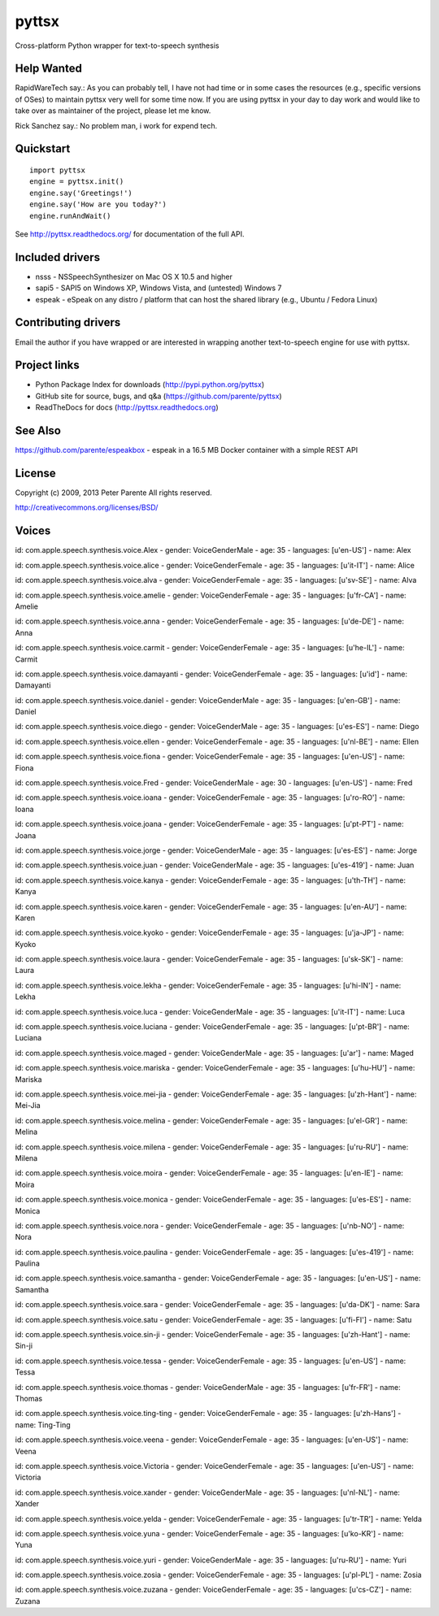 ======
pyttsx
======

Cross-platform Python wrapper for text-to-speech synthesis


Help Wanted
===========

RapidWareTech say.: As you can probably tell, I have not had time or in some cases the resources (e.g., specific versions of OSes) to maintain pyttsx very well for some time now. If you are using pyttsx in your day to day work and would like to take over as maintainer of the project, please let me know.

Rick Sanchez say.: No problem man, i work for expend tech.


Quickstart
==========

::

   import pyttsx
   engine = pyttsx.init()
   engine.say('Greetings!')
   engine.say('How are you today?')
   engine.runAndWait()

See http://pyttsx.readthedocs.org/ for documentation of the full API.

Included drivers
================

* nsss - NSSpeechSynthesizer on Mac OS X 10.5 and higher
* sapi5 - SAPI5 on Windows XP, Windows Vista, and (untested) Windows 7
* espeak - eSpeak on any distro / platform that can host the shared library (e.g., Ubuntu / Fedora Linux)

Contributing drivers
====================

Email the author if you have wrapped or are interested in wrapping another text-to-speech engine for use with pyttsx.

Project links
=============

* Python Package Index for downloads (http://pypi.python.org/pyttsx)
* GitHub site for source, bugs, and q&a (https://github.com/parente/pyttsx)
* ReadTheDocs for docs (http://pyttsx.readthedocs.org)

See Also
========

https://github.com/parente/espeakbox - espeak in a 16.5 MB Docker container with a simple REST API

License
=======

Copyright (c) 2009, 2013 Peter Parente
All rights reserved.

http://creativecommons.org/licenses/BSD/


Voices
=======

id: com.apple.speech.synthesis.voice.Alex - gender: VoiceGenderMale - age: 35 - languages: [u'en-US'] - name: Alex

id: com.apple.speech.synthesis.voice.alice - gender: VoiceGenderFemale - age: 35 - languages: [u'it-IT'] - name: Alice

id: com.apple.speech.synthesis.voice.alva - gender: VoiceGenderFemale - age: 35 - languages: [u'sv-SE'] - name: Alva

id: com.apple.speech.synthesis.voice.amelie - gender: VoiceGenderFemale - age: 35 - languages: [u'fr-CA'] - name: Amelie

id: com.apple.speech.synthesis.voice.anna - gender: VoiceGenderFemale - age: 35 - languages: [u'de-DE'] - name: Anna

id: com.apple.speech.synthesis.voice.carmit - gender: VoiceGenderFemale - age: 35 - languages: [u'he-IL'] - name: Carmit

id: com.apple.speech.synthesis.voice.damayanti - gender: VoiceGenderFemale - age: 35 - languages: [u'id'] - name: Damayanti

id: com.apple.speech.synthesis.voice.daniel - gender: VoiceGenderMale - age: 35 - languages: [u'en-GB'] - name: Daniel

id: com.apple.speech.synthesis.voice.diego - gender: VoiceGenderMale - age: 35 - languages: [u'es-ES'] - name: Diego

id: com.apple.speech.synthesis.voice.ellen - gender: VoiceGenderFemale - age: 35 - languages: [u'nl-BE'] - name: Ellen

id: com.apple.speech.synthesis.voice.fiona - gender: VoiceGenderFemale - age: 35 - languages: [u'en-US'] - name: Fiona

id: com.apple.speech.synthesis.voice.Fred - gender: VoiceGenderMale - age: 30 - languages: [u'en-US'] - name: Fred

id: com.apple.speech.synthesis.voice.ioana - gender: VoiceGenderFemale - age: 35 - languages: [u'ro-RO'] - name: Ioana

id: com.apple.speech.synthesis.voice.joana - gender: VoiceGenderFemale - age: 35 - languages: [u'pt-PT'] - name: Joana

id: com.apple.speech.synthesis.voice.jorge - gender: VoiceGenderMale - age: 35 - languages: [u'es-ES'] - name: Jorge

id: com.apple.speech.synthesis.voice.juan - gender: VoiceGenderMale - age: 35 - languages: [u'es-419'] - name: Juan

id: com.apple.speech.synthesis.voice.kanya - gender: VoiceGenderFemale - age: 35 - languages: [u'th-TH'] - name: Kanya

id: com.apple.speech.synthesis.voice.karen - gender: VoiceGenderFemale - age: 35 - languages: [u'en-AU'] - name: Karen

id: com.apple.speech.synthesis.voice.kyoko - gender: VoiceGenderFemale - age: 35 - languages: [u'ja-JP'] - name: Kyoko

id: com.apple.speech.synthesis.voice.laura - gender: VoiceGenderFemale - age: 35 - languages: [u'sk-SK'] - name: Laura

id: com.apple.speech.synthesis.voice.lekha - gender: VoiceGenderFemale - age: 35 - languages: [u'hi-IN'] - name: Lekha

id: com.apple.speech.synthesis.voice.luca - gender: VoiceGenderMale - age: 35 - languages: [u'it-IT'] - name: Luca

id: com.apple.speech.synthesis.voice.luciana - gender: VoiceGenderFemale - age: 35 - languages: [u'pt-BR'] - name: Luciana

id: com.apple.speech.synthesis.voice.maged - gender: VoiceGenderMale - age: 35 - languages: [u'ar'] - name: Maged

id: com.apple.speech.synthesis.voice.mariska - gender: VoiceGenderFemale - age: 35 - languages: [u'hu-HU'] - name: Mariska

id: com.apple.speech.synthesis.voice.mei-jia - gender: VoiceGenderFemale - age: 35 - languages: [u'zh-Hant'] - name: Mei-Jia

id: com.apple.speech.synthesis.voice.melina - gender: VoiceGenderFemale - age: 35 - languages: [u'el-GR'] - name: Melina

id: com.apple.speech.synthesis.voice.milena - gender: VoiceGenderFemale - age: 35 - languages: [u'ru-RU'] - name: Milena

id: com.apple.speech.synthesis.voice.moira - gender: VoiceGenderFemale - age: 35 - languages: [u'en-IE'] - name: Moira

id: com.apple.speech.synthesis.voice.monica - gender: VoiceGenderFemale - age: 35 - languages: [u'es-ES'] - name: Monica

id: com.apple.speech.synthesis.voice.nora - gender: VoiceGenderFemale - age: 35 - languages: [u'nb-NO'] - name: Nora

id: com.apple.speech.synthesis.voice.paulina - gender: VoiceGenderFemale - age: 35 - languages: [u'es-419'] - name: Paulina

id: com.apple.speech.synthesis.voice.samantha - gender: VoiceGenderFemale - age: 35 - languages: [u'en-US'] - name: Samantha

id: com.apple.speech.synthesis.voice.sara - gender: VoiceGenderFemale - age: 35 - languages: [u'da-DK'] - name: Sara

id: com.apple.speech.synthesis.voice.satu - gender: VoiceGenderFemale - age: 35 - languages: [u'fi-FI'] - name: Satu

id: com.apple.speech.synthesis.voice.sin-ji - gender: VoiceGenderFemale - age: 35 - languages: [u'zh-Hant'] - name: Sin-ji

id: com.apple.speech.synthesis.voice.tessa - gender: VoiceGenderFemale - age: 35 - languages: [u'en-US'] - name: Tessa

id: com.apple.speech.synthesis.voice.thomas - gender: VoiceGenderMale - age: 35 - languages: [u'fr-FR'] - name: Thomas

id: com.apple.speech.synthesis.voice.ting-ting - gender: VoiceGenderFemale - age: 35 - languages: [u'zh-Hans'] - name: Ting-Ting

id: com.apple.speech.synthesis.voice.veena - gender: VoiceGenderFemale - age: 35 - languages: [u'en-US'] - name: Veena

id: com.apple.speech.synthesis.voice.Victoria - gender: VoiceGenderFemale - age: 35 - languages: [u'en-US'] - name: Victoria

id: com.apple.speech.synthesis.voice.xander - gender: VoiceGenderMale - age: 35 - languages: [u'nl-NL'] - name: Xander

id: com.apple.speech.synthesis.voice.yelda - gender: VoiceGenderFemale - age: 35 - languages: [u'tr-TR'] - name: Yelda

id: com.apple.speech.synthesis.voice.yuna - gender: VoiceGenderFemale - age: 35 - languages: [u'ko-KR'] - name: Yuna

id: com.apple.speech.synthesis.voice.yuri - gender: VoiceGenderMale - age: 35 - languages: [u'ru-RU'] - name: Yuri

id: com.apple.speech.synthesis.voice.zosia - gender: VoiceGenderFemale - age: 35 - languages: [u'pl-PL'] - name: Zosia

id: com.apple.speech.synthesis.voice.zuzana - gender: VoiceGenderFemale - age: 35 - languages: [u'cs-CZ'] - name: Zuzana


